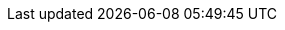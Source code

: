 // Change the following attributes.
:quickstart-project-name: quickstart-starwind-vsan
:partner-product-name: StarWind VSAN
// For the following attribute, if you have no short name, enter the same name as partner-product-name.
:partner-product-short-name: StarWind VSAN
// If there's no partner, comment partner-company-name.
:partner-company-name: StarWind Software Inc.
:doc-month: November
:doc-year: 2021
// Uncomment the following "contributor" attributes as appropriate. If the partner agrees to include names, enter contributor names for every line we use. If partner doesn't want to include names, delete all placeholder names and keep only "{partner-company-name}" and "AWS Quick Start team."
//:partner-contributors: Shuai Ye, Michael McConnell, and John Smith, {partner-company-name}
//:other-contributors: Akua Mansa, Trek10
// :aws-contributors: Hamad Alkhal, AWS Professional Services team
:quickstart-contributors: Hamad Alkhal, AWS Professional Services team
// For deployment_time, use minutes if deployment takes an hour or less,
// for example, 30 minutes or 60 minutes.
// Use hours for deployment times greater than 60 minutes (rounded to a quarter hour),
// for example, 1.25 hours, 2 hours, 2.5 hours.
:deployment_time: 25 minutes
:default_deployment_region: us-east-1
:parameters_as_appendix:
// Uncomment the following two attributes if you are using an AWS Marketplace listing.
// Additional content will be generated automatically based on these attributes.
:marketplace_subscription:
:marketplace_listing_name: StarWind Virtual SAN on Windows Server 2019
:marketplace_listing_url: https://aws.amazon.com/marketplace/pp/prodview-j6vmh577hzixu?sr=0-4&ref_=beagle&applicationId=AWSMPContessa
:marketplace_listing_name_2: StarWind Virtual SAN on Windows Server 2016
:marketplace_listing_url_2: https://aws.amazon.com/marketplace/pp/prodview-sr2ikwn6wo4gw?sr=0-1&ref_=beagle&applicationId=AWSMPContessa
// Uncomment the following attribute to add a statement about AWS and our stance on compliance-related Quick Starts.
// :compliance-statement: Deploying this Quick Start does not guarantee an organization’s compliance with any laws, certifications, policies, or other regulations.
// Uncomment the following attribute if you are deploying a CDK Quick Start. Make sure to comment out :parameters_as_appendix: also.
// :cdk_qs:
// Uncomment the following attribute if you are deploying a Terraform Quick Start. Make sure to comment out :parameters_as_appendix: also.
// :terraform_qs:
// Uncomment the following two attributes if you are deploying a Terraform Quick Start. Make sure to comment out :parameters_as_appendix: also.
// :no_parameters:
// :git_repo_url: https://example.com/
// Uncomment the following attribute if you are deploying AWS Control Tower.
// :control_tower
